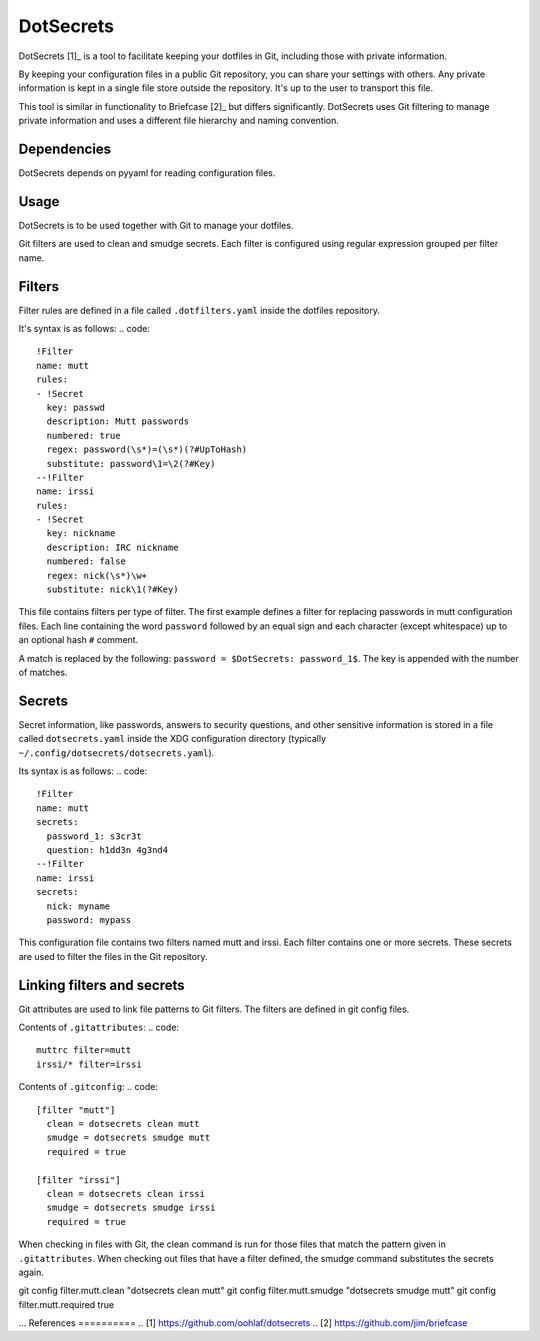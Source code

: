DotSecrets
==========
DotSecrets [1]_ is a tool to facilitate keeping your dotfiles in Git, including
those with private information.

By keeping your configuration files in a public Git repository, you can share
your settings with others. Any private information is kept in a single file
store outside the repository. It's up to the user to transport this file.

This tool is similar in functionality to Briefcase [2]_ but differs
significantly. DotSecrets uses Git filtering to manage private information and
uses a different file hierarchy and naming convention.

Dependencies
------------
DotSecrets depends on pyyaml for reading configuration files.

Usage
-----
DotSecrets is to be used together with Git to manage your dotfiles.

Git filters are used to clean and smudge secrets. Each filter is configured
using regular expression grouped per filter name.

Filters
-------
Filter rules are defined in a file called ``.dotfilters.yaml`` inside the
dotfiles repository.

It's syntax is as follows:
.. code::
  !Filter
  name: mutt
  rules:
  - !Secret
    key: passwd
    description: Mutt passwords
    numbered: true
    regex: password(\s*)=(\s*)(?#UpToHash)
    substitute: password\1=\2(?#Key)
  --!Filter
  name: irssi
  rules:
  - !Secret
    key: nickname
    description: IRC nickname
    numbered: false
    regex: nick(\s*)\w+
    substitute: nick\1(?#Key)

This file contains filters per type of filter. The first example defines
a filter for replacing passwords in mutt configuration files. Each line
containing the word ``password`` followed by an equal sign and each character
(except whitespace) up to an optional hash ``#`` comment.

A match is replaced by the following: ``password = $DotSecrets: password_1$``.
The key is appended with the number of matches.

Secrets
-------
Secret information, like passwords, answers to security questions, and other
sensitive information is stored in a file called ``dotsecrets.yaml`` inside the
XDG configuration directory (typically ``~/.config/dotsecrets/dotsecrets.yaml``).

Its syntax is as follows:
.. code::
   !Filter
   name: mutt
   secrets:
     password_1: s3cr3t
     question: h1dd3n 4g3nd4
   --!Filter
   name: irssi
   secrets:
     nick: myname
     password: mypass

This configuration file contains two filters named mutt and irssi. Each
filter contains one or more secrets. These secrets are used to filter the
files in the Git repository.

Linking filters and secrets
---------------------------
Git attributes are used to link file patterns to Git filters. The filters are
defined in git config files.

Contents of ``.gitattributes``:
.. code::
  muttrc filter=mutt
  irssi/* filter=irssi

Contents of ``.gitconfig``:
.. code::
  [filter "mutt"]
    clean = dotsecrets clean mutt
    smudge = dotsecrets smudge mutt
    required = true

  [filter "irssi"]
    clean = dotsecrets clean irssi
    smudge = dotsecrets smudge irssi
    required = true

When checking in files with Git, the clean command is run for those files that
match the pattern given in ``.gitattributes``. When checking out files that
have a filter defined, the smudge command substitutes the secrets again.

git config filter.mutt.clean "dotsecrets clean mutt"
git config filter.mutt.smudge "dotsecrets smudge mutt"
git config filter.mutt.required true

...
References
==========
.. [1] https://github.com/oohlaf/dotsecrets
.. [2] https://github.com/jim/briefcase
